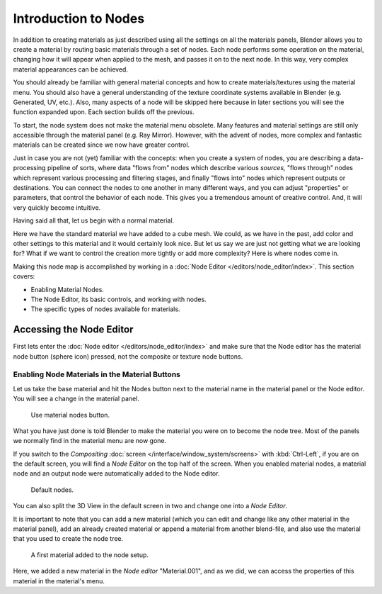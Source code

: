 
*********************
Introduction to Nodes
*********************

In addition to creating materials as just described
using all the settings on all the materials panels,
Blender allows you to create a material by routing basic materials through a set of nodes.
Each node performs some operation on the material,
changing how it will appear when applied to the mesh, and passes it on to the next node.
In this way, very complex material appearances can be achieved.

You should already be familiar with general material concepts and how to create
materials/textures using the material menu. You should also have a general understanding of
the texture coordinate systems available in Blender (e.g. Generated, UV, etc.). Also, many
aspects of a node will be skipped here because in later sections you will see the function
expanded upon. Each section builds off the previous.

To start, the node system does not make the material menu obsolete.
Many features and material settings are still only accessible through the material panel
(e.g. Ray Mirror). However, with the advent of nodes,
more complex and fantastic materials can be created since we now have greater control.

Just in case you are not (yet) familiar with the concepts: when you create a system of nodes,
you are describing a data-processing pipeline of sorts,
where data "flows from" nodes which describe various *sources,*
"flows through" nodes which represent various processing and filtering stages,
and finally "flows into" nodes which represent outputs or destinations.
You can connect the nodes to one another in many different ways, and you can adjust "properties"
or parameters, that control the behavior of each node.
This gives you a tremendous amount of creative control. And,
it will very quickly become intuitive.

Having said all that, let us begin with a normal material.

Here we have the standard material we have added to a cube mesh. We could,
as we have in the past,
add color and other settings to this material and it would certainly look nice. But let us say
we are just not getting what we are looking for? What if we want to control the creation more
tightly or add more complexity? Here is where nodes come in.

Making this node map is accomplished by working in
a :doc:`Node Editor </editors/node_editor/index>`.
This section covers:

- Enabling Material Nodes.
- The Node Editor, its basic controls, and working with nodes.
- The specific types of nodes available for materials.


Accessing the Node Editor
=========================

First lets enter the :doc:`Node editor </editors/node_editor/index>`
and make sure that the Node editor has the material node button (sphere icon) pressed,
not the composite or texture node buttons.


Enabling Node Materials in the Material Buttons
-----------------------------------------------

Let us take the base material and hit the Nodes button next to the material name
in the material panel or the Node editor. You will see a change in the material panel.

.. figure:: /images/render_blender-render_materials_nodes_introduction_use-nodes-button.png

   Use material nodes button.

What you have just done is told Blender to make the material you were on to become the node tree.
Most of the panels we normally find in the material menu are now gone.

If you switch to the *Compositing* :doc:`screen </interface/window_system/screens>`
with :kbd:`Ctrl-Left`, if you are on the default screen,
you will find a *Node Editor* on the top half of the screen.
When you enabled material nodes,
a material node and an output node were automatically added to the Node editor.

.. figure:: /images/render_blender-render_materials_nodes_introduction_nodes-default.png

   Default nodes.


You can also split the 3D View in the default screen in two and
change one into a *Node Editor*.

It is important to note that you can add a new material
(which you can edit and change like any other material in the material panel),
add an already created material or append a material from another blend-file,
and also use the material that you used to create the node tree.

.. figure:: /images/render_blender-render_materials_nodes_introduction_nodes-material.png

   A first material added to the node setup.

Here, we added a new material in the *Node editor* "Material.001",
and as we did, we can access the properties of this material in the material's menu.
